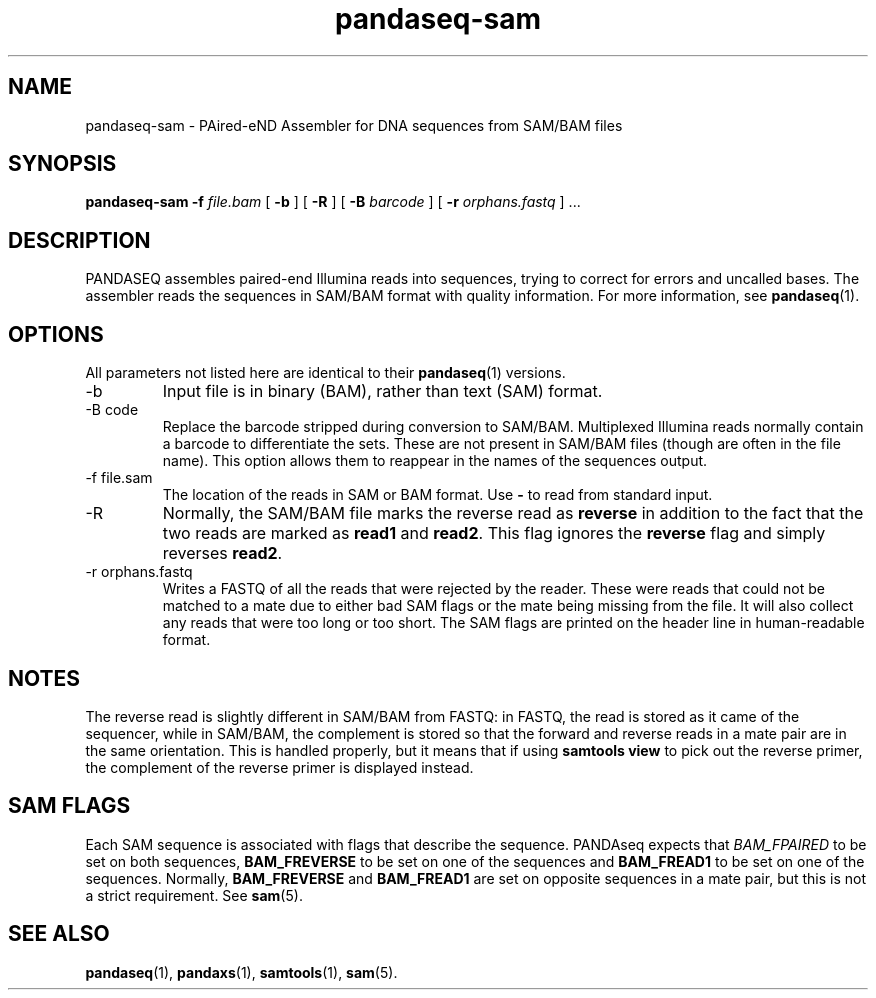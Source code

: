 .\" Authors: Andre Masella
.TH pandaseq-sam 1 "August 2012" "1.0" "USER COMMANDS"
.SH NAME 
pandaseq-sam \- PAired-eND Assembler for DNA sequences from SAM/BAM files
.SH SYNOPSIS
.B pandaseq-sam
.B \-f
.I file.bam
[
.B \-b 
] [
.B \-R
] [
.B \-B
.I barcode
] [
.B \-r
.I orphans.fastq
] ...
.SH DESCRIPTION
PANDASEQ assembles paired-end Illumina reads into sequences, trying to correct for errors and uncalled bases. The assembler reads the sequences in SAM/BAM format with quality information. For more information, see
.BR pandaseq (1).
.SH OPTIONS
All parameters not listed here are identical to their
.BR pandaseq (1)
versions.
.TP
\-b
Input file is in binary (BAM), rather than text (SAM) format.
.TP
\-B code
Replace the barcode stripped during conversion to SAM/BAM. Multiplexed Illumina reads normally contain a barcode to differentiate the sets. These are not present in SAM/BAM files (though are often in the file name). This option allows them to reappear in the names of the sequences output.
.TP
\-f file.sam
The location of the reads in SAM or BAM format. Use \fB-\fR to read from standard input.
.TP
\-R
Normally, the SAM/BAM file marks the reverse read as \fBreverse\fR in addition to the fact that the two reads are marked as \fBread1\fR and \fBread2\fR. This flag ignores the \fBreverse\fR flag and simply reverses \fBread2\fR.
.TP
\-r orphans.fastq
Writes a FASTQ of all the reads that were rejected by the reader. These were reads that could not be matched to a mate due to either bad SAM flags or the mate being missing from the file. It will also collect any reads that were too long or too short. The SAM flags are printed on the header line in human-readable format.

.SH NOTES
The reverse read is slightly different in SAM/BAM from FASTQ: in FASTQ, the read is stored as it came of the sequencer, while in SAM/BAM, the complement is stored so that the forward and reverse reads in a mate pair are in the same orientation. This is handled properly, but it means that if using \fBsamtools view\fR to pick out the reverse primer, the complement of the reverse primer is displayed instead.

.SH SAM FLAGS
Each SAM sequence is associated with flags that describe the sequence. PANDAseq expects that \fIBAM_FPAIRED\fR to be set on both sequences, \fBBAM_FREVERSE\fR to be set on one of the sequences and \fBBAM_FREAD1\fR to be set on one of the sequences. Normally, \fBBAM_FREVERSE\fR and \fBBAM_FREAD1\fR are set on opposite sequences in a mate pair, but this is not a strict requirement. See
.BR sam (5).

.SH SEE ALSO
.BR pandaseq (1),
.BR pandaxs (1),
.BR samtools (1),
.BR sam (5).
